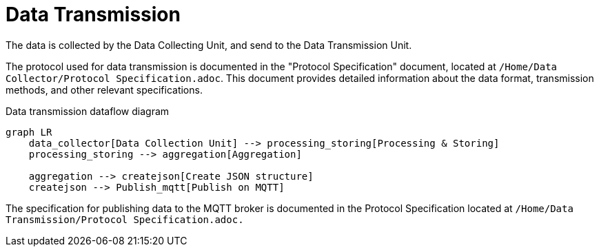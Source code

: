 = Data Transmission

The data is collected by the Data Collecting Unit, and send to the Data Transmission Unit.

The protocol used for data transmission is documented in the "Protocol Specification" document, located at `/Home/Data Collector/Protocol Specification.adoc`. This document provides detailed information about the data format, transmission methods, and other relevant specifications.

.Data transmission dataflow diagram
[mermaid]
----
graph LR
    data_collector[Data Collection Unit] --> processing_storing[Processing & Storing]
    processing_storing --> aggregation[Aggregation]

    aggregation --> createjson[Create JSON structure]
    createjson --> Publish_mqtt[Publish on MQTT]
----

The specification for publishing data to the MQTT broker is documented in the Protocol Specification located at `/Home/Data Transmission/Protocol Specification.adoc.`